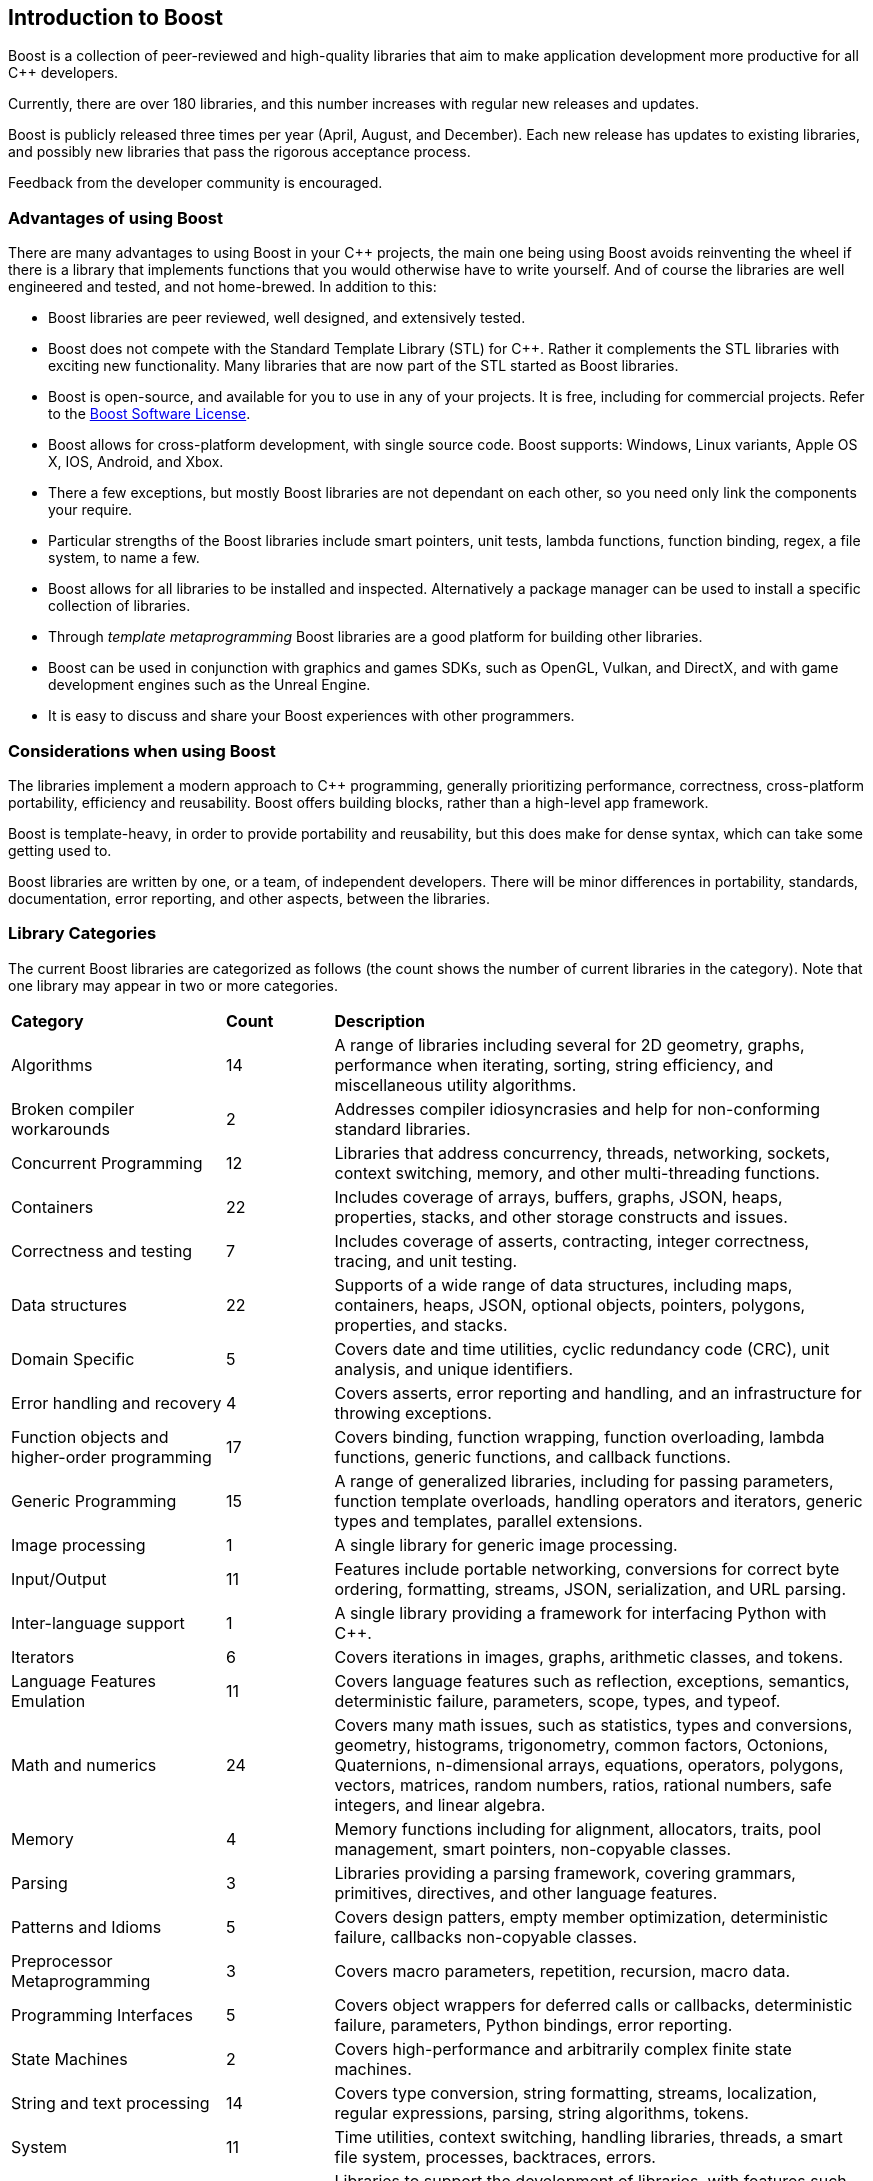 :idprefix:
:idseparator: -
:leveloffset: +1

= Introduction to Boost
:navtitle: Introduction to Boost

Boost is a collection of peer-reviewed and high-quality libraries that aim to make application development more productive for all C++ developers.

Currently, there are over 180 libraries, and this number increases with regular new releases and updates.

Boost is publicly released three times per year (April, August, and December). Each new release has updates to existing libraries, and possibly new libraries that pass the rigorous acceptance process.

Feedback from the developer community is encouraged.

== Advantages of using Boost

There are many advantages to using Boost in your C++ projects, the main one being using Boost avoids reinventing the wheel if there is a library that implements functions that you would otherwise have to write yourself. And of course the libraries are well engineered and tested, and not home-brewed. In addition to this:

[disc]
* Boost libraries are peer reviewed, well designed, and extensively tested.
* Boost does not compete with the Standard Template Library (STL) for C++. Rather it complements the STL libraries with exciting new functionality. Many libraries that are now part of the STL started as Boost libraries.
* Boost is open-source, and available for you to use in any of your projects. It is free, including for commercial projects. Refer to the https://www.boost.org/users/license.html[Boost Software License].
* Boost allows for cross-platform development, with single source code. Boost supports: Windows, Linux variants, Apple OS X, IOS, Android, and Xbox.
* There a few exceptions, but mostly Boost libraries are not dependant on each other, so you need only link the components your require.
* Particular strengths of the Boost libraries include smart pointers, unit tests, lambda functions, function binding, regex, a file system, to name a few.
* Boost allows for all libraries to be installed and inspected. Alternatively a package manager can be used to install a specific collection of libraries.
* Through _template metaprogramming_ Boost libraries are a good platform for building other libraries.
* Boost can be used in conjunction with graphics and games SDKs, such as OpenGL, Vulkan,  and DirectX, and with game development engines such as the Unreal Engine.
* It is easy to discuss and share your Boost experiences with other programmers.


== Considerations when using Boost

The libraries implement a modern approach to C++ programming, generally prioritizing performance, correctness, cross-platform portability, efficiency and reusability. Boost offers building blocks, rather than a high-level app framework. 

Boost is template-heavy, in order to provide portability and reusability, but this does make for dense syntax, which can take some getting used to.

Boost libraries are written by one, or a team, of independent developers. There will be minor differences in portability, standards, documentation, error reporting, and other aspects, between the libraries.

== Library Categories

The current Boost libraries are categorized as follows (the count shows the number of current libraries in the category). Note that one library may appear in two or more categories.

[cols="2,1,5", grid=none, frame=none, stripes=even]
|===
|**Category** | **Count** | **Description**
|Algorithms | 14 | A range of libraries including several for 2D geometry, graphs, performance when iterating, sorting, string efficiency, and miscellaneous utility algorithms.
|Broken compiler workarounds | 2 | Addresses compiler idiosyncrasies and help for non-conforming standard libraries.
|Concurrent Programming | 12 | Libraries that address concurrency, threads, networking, sockets, context switching, memory, and other multi-threading functions.
|Containers | 22 | Includes coverage of arrays, buffers, graphs, JSON, heaps, properties, stacks, and other storage constructs and issues.
|Correctness and testing | 7 | Includes coverage of asserts, contracting, integer correctness, tracing, and unit testing.
|Data structures | 22 | Supports of a wide range of data structures, including maps, containers, heaps, JSON, optional objects, pointers, polygons, properties, and stacks.
|Domain Specific | 5 | Covers date and time utilities, cyclic redundancy code (CRC), unit analysis, and unique identifiers.
|Error handling and recovery | 4 | Covers asserts, error reporting and handling, and an infrastructure for throwing exceptions.
|Function objects and higher-order programming | 17 | Covers binding, function wrapping, function overloading, lambda functions, generic functions, and callback functions.
|Generic Programming | 15 | A range of generalized libraries, including for passing parameters, function template overloads, handling operators and iterators, generic types and templates, parallel extensions.
|Image processing | 1 | A single library for generic image processing.
|Input/Output | 11 | Features include portable networking, conversions for correct byte ordering, formatting, streams, JSON, serialization, and URL parsing.
|Inter-language support | 1 | A single library providing a framework for interfacing Python with C++.
|Iterators | 6 | Covers iterations in images, graphs, arithmetic classes, and tokens.
|Language Features Emulation | 11 | Covers language features such as reflection, exceptions, semantics, deterministic failure, parameters, scope, types, and typeof.
|Math and numerics | 24 | Covers many math issues, such as statistics, types and conversions, geometry, histograms, trigonometry, common factors, Octonions, Quaternions, n-dimensional arrays, equations, operators, polygons, vectors, matrices, random numbers, ratios, rational numbers, safe integers, and linear algebra.
|Memory | 4 | Memory functions including for alignment, allocators, traits, pool management, smart pointers, non-copyable classes.
|Parsing | 3 | Libraries providing a parsing framework, covering grammars, primitives, directives, and other language features.
|Patterns and Idioms | 5 | Covers design patters, empty member optimization, deterministic failure, callbacks non-copyable classes.
|Preprocessor Metaprogramming | 3 | Covers macro parameters, repetition, recursion, macro data.
|Programming Interfaces | 5 | Covers object wrappers for deferred calls or callbacks, deterministic failure, parameters, Python bindings, error reporting.
|State Machines | 2 | Covers high-performance and arbitrarily complex finite state machines.
|String and text processing | 14 | Covers type conversion, string formatting, streams, localization, regular expressions, parsing, string algorithms, tokens.
|System | 11 | Time utilities, context switching, handling libraries, threads, a smart file system, processes, backtraces, errors.
|Template Metaprogramming | 15 | Libraries to support the development of libraries, with features such as callable traits, reflection, function types, tuples, higher-order functions, parsing, sequences, metafunctions, static assertions, introspection, properties, expressions.
|Miscellaneous | Libraries for numerical type and text conversion, byte ordering, logging, swapping, timing, initialization, and other utilities.
|===


== Summary

The purpose of the Boost libraries is to evangelize and support C++ development. You can take advantage of thousands of lines of high performance code.

=== Next Steps

If you are new to Boost, the recommended next step is to download the entire library for your selected OS, and build a few small sample programs.

[square]
* xref:getting-started-with-windows.adoc[Getting Started with Windows]
* xref:getting-started-with-linux.adoc[Getting Started with Linux]
* xref:getting-started-with-macos.adoc[Getting Started with macOS]
